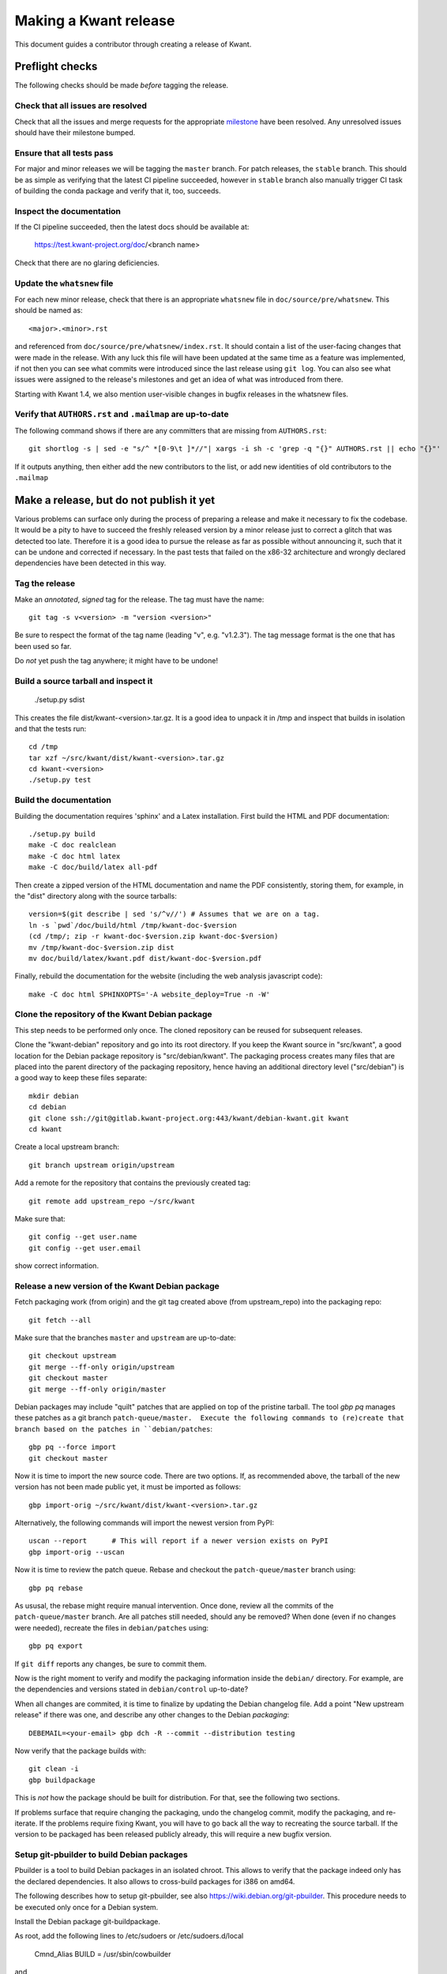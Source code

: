 Making a Kwant release
======================

This document guides a contributor through creating a release of Kwant.


Preflight checks
################

The following checks should be made *before* tagging the release.


Check that all issues are resolved
----------------------------------

Check that all the issues and merge requests for the appropriate
`milestone <https://gitlab.kwant-project.org/kwant/kwant/milestones>`_
have been resolved. Any unresolved issues should have their milestone
bumped.


Ensure that all tests pass
--------------------------

For major and minor releases we will be tagging the ``master`` branch.
For patch releases, the ``stable`` branch.
This should be as simple as verifying that the latest CI pipeline succeeded,
however in ``stable`` branch also manually trigger CI task of building the
conda package and verify that it, too, succeeds.


Inspect the documentation
-------------------------

If the CI pipeline succeeded, then the latest docs should be available at:

    https://test.kwant-project.org/doc/<branch name>

Check that there are no glaring deficiencies.


Update the ``whatsnew`` file
----------------------------

For each new minor release, check that there is an appropriate ``whatsnew`` file
in ``doc/source/pre/whatsnew``.  This should be named as::

    <major>.<minor>.rst

and referenced from ``doc/source/pre/whatsnew/index.rst``.  It should contain a
list of the user-facing changes that were made in the release. With any luck
this file will have been updated at the same time as a feature was implemented,
if not then you can see what commits were introduced since the last release using
``git log``. You can also see what issues were assigned to the release's
milestones and get an idea of what was introduced from there.

Starting with Kwant 1.4, we also mention user-visible changes in bugfix
releases in the whatsnew files.


Verify that ``AUTHORS.rst`` and ``.mailmap`` are up-to-date
-----------------------------------------

The following command shows if there are any committers that are missing from
``AUTHORS.rst``::

  git shortlog -s | sed -e "s/^ *[0-9\t ]*//"| xargs -i sh -c 'grep -q "{}" AUTHORS.rst || echo "{}"'

If it outputs anything, then either add the new contributors to the list, or add
new identities of old contributors to the ``.mailmap``

Make a release, but do not publish it yet
#########################################

Various problems can surface only during the process of preparing a release and
make it necessary to fix the codebase.  It would be a pity to have to succeed
the freshly released version by a minor release just to correct a glitch that
was detected too late.  Therefore it is a good idea to pursue the release as
far as possible without announcing it, such that it can be undone and corrected
if necessary.  In the past tests that failed on the x86-32 architecture and
wrongly declared dependencies have been detected in this way.


Tag the release
---------------

Make an *annotated*, *signed* tag for the release. The tag must have the name::

    git tag -s v<version> -m "version <version>"

Be sure to respect the format of the tag name (leading "v", e.g. "v1.2.3").
The tag message format is the one that has been used so far.

Do *not* yet push the tag anywhere; it might have to be undone!


Build a source tarball and inspect it
-------------------------------------

    ./setup.py sdist

This creates the file dist/kwant-<version>.tar.gz.  It is a good idea to unpack it
in /tmp and inspect that builds in isolation and that the tests run::

    cd /tmp
    tar xzf ~/src/kwant/dist/kwant-<version>.tar.gz
    cd kwant-<version>
    ./setup.py test


Build the documentation
-----------------------
Building the documentation requires 'sphinx' and a Latex installation.
First build the HTML and PDF documentation::

    ./setup.py build
    make -C doc realclean
    make -C doc html latex
    make -C doc/build/latex all-pdf

Then create a zipped version of the HTML documentation and name the PDF
consistently, storing them, for example, in the "dist" directory along with the
source tarballs::

    version=$(git describe | sed 's/^v//') # Assumes that we are on a tag.
    ln -s `pwd`/doc/build/html /tmp/kwant-doc-$version
    (cd /tmp/; zip -r kwant-doc-$version.zip kwant-doc-$version)
    mv /tmp/kwant-doc-$version.zip dist
    mv doc/build/latex/kwant.pdf dist/kwant-doc-$version.pdf

Finally, rebuild the documentation for the website (including the web analysis javascript code)::

    make -C doc html SPHINXOPTS='-A website_deploy=True -n -W'


Clone the repository of the Kwant Debian package
------------------------------------------------

This step needs to be performed only once.  The cloned repository can be reused
for subsequent releases.

Clone the "kwant-debian" repository and go into its root directory.  If you
keep the Kwant source in "src/kwant", a good location for the Debian package
repository is "src/debian/kwant".  The packaging process creates many files
that are placed into the parent directory of the packaging repository, hence
having an additional directory level ("src/debian") is a good way to keep these
files separate::

    mkdir debian
    cd debian
    git clone ssh://git@gitlab.kwant-project.org:443/kwant/debian-kwant.git kwant
    cd kwant

Create a local upstream branch::

    git branch upstream origin/upstream

Add a remote for the repository that contains the previously created tag::

    git remote add upstream_repo ~/src/kwant

Make sure that::

    git config --get user.name
    git config --get user.email

show correct information.


Release a new version of the Kwant Debian package
-------------------------------------------------

Fetch packaging work (from origin) and the git tag created above (from
upstream_repo) into the packaging repo::

    git fetch --all

Make sure that the branches ``master`` and ``upstream`` are up-to-date::

    git checkout upstream
    git merge --ff-only origin/upstream
    git checkout master
    git merge --ff-only origin/master

Debian packages may include "quilt" patches that are applied on top of the
pristine tarball.  The tool `gbp pq` manages these patches as a git branch
``patch-queue/master.  Execute the following commands to (re)create
that branch based on the patches in ``debian/patches``::

    gbp pq --force import
    git checkout master

Now it is time to import the new source code.  There are two options.  If, as
recommended above, the tarball of the new version has not been made public yet,
it must be imported as follows::

    gbp import-orig ~/src/kwant/dist/kwant-<version>.tar.gz

Alternatively, the following commands will import the newest version from PyPI::

    uscan --report      # This will report if a newer version exists on PyPI
    gbp import-orig --uscan

Now it is time to review the patch queue.  Rebase and checkout the ``patch-queue/master`` branch using::

    gbp pq rebase

As ususal, the rebase might require manual intervention.  Once done, review all
the commits of the ``patch-queue/master`` branch.  Are all patches still
needed, should any be removed?  When done (even if no changes were needed), recreate the files in ``debian/patches`` using::

    gbp pq export

If ``git diff`` reports any changes, be sure to commit them.

Now is the right moment to verify and modify the packaging information inside
the ``debian/`` directory.  For example, are the dependencies and versions
stated in ``debian/control`` up-to-date?

When all changes are commited, it is time to finalize by updating the Debian
changelog file.  Add a point "New upstream release" if there was one, and
describe any other changes to the Debian *packaging*::

    DEBEMAIL=<your-email> gbp dch -R --commit --distribution testing

Now verify that the package builds with::

    git clean -i
    gbp buildpackage

This is *not* how the package should be built for distribution.  For that, see
the following two sections.

If problems surface that require changing the packaging, undo the changelog
commit, modify the packaging, and re-iterate.  If the problems require fixing
Kwant, you will have to go back all the way to recreating the source tarball.
If the version to be packaged has been released publicly already, this will require a new bugfix version.


Setup git-pbuilder to build Debian packages
-------------------------------------------

Pbuilder is a tool to build Debian packages in an isolated chroot.  This allows
to verify that the package indeed only has the declared dependencies.  It also
allows to cross-build packages for i386 on amd64.

The following describes how to setup git-pbuilder, see also
https://wiki.debian.org/git-pbuilder.  This procedure needs to be executed only
once for a Debian system.

Install the Debian package git-buildpackage.

As root, add the following lines to /etc/sudoers or /etc/sudoers.d/local

    Cmnd_Alias BUILD = /usr/sbin/cowbuilder

and

    user     ALL = SETENV: BUILD

Now create pbuilder images.  In the following, replace ``<dist>`` by the
current Debian testing codename, e.g. "buster"::

    ARCH=i386 DIST=<dist> git-pbuilder create
    ARCH=amd64 DIST=<dist> git-pbuilder create

If the packages to be built have special dependencies, use the trick described in https://wiki.debian.org/git-pbuilder#Using_Local_Packages


Build Kwant packages using git-pbuilder
---------------------------------------

Update the builder environment (again, replace ``<dist>`` with the name of the
current Debian testing)::

    ARCH=i386 DIST=<dist> git-pbuilder update
    ARCH=amd64 DIST=<dist> git-pbuilder update

Now build the packages.  First the i386 package.  The option "--git-tag" tags
and signs the tag if the build is successful.  In a second step, the package is
built for amd64, but only the architecture-dependent files (not the
documentation package)::

    gbp buildpackage --git-pbuilder --git-arch=i386 --git-dist=<dist> --git-tag
    gbp buildpackage --git-pbuilder --git-arch=amd64 --git-dist=<dist> --git-pbuilder-options='--binary-arch'

Another example: build source package only::

    gbp buildpackage --git-export-dir=/tmp -S


Build backports for the current Debian stable
---------------------------------------------

Create a changelog entry for the backport::

    DEBEMAIL=<your-email> dch --bpo

As shown above, run ``git-pbuilder update`` for the appropriate distribution
codename.

Build backported packages::

    gbp buildpackage --git-pbuilder --git-ignore-new --git-arch=i386 --git-dist=<dist>
    gbp buildpackage --git-pbuilder --git-ignore-new --git-arch=amd64 --git-dist=<dist> --git-pbuilder-options='--binary-arch'

Do not commit anything.


Publish the release
###################

If the Debian packages build correctly that means that all tests pass both on
i386 and amd64, and that no undeclared dependencies are needed.  We can be
reasonably sure that the release is ready to be published.


git
---

Push the tag to the official Kwant repository::

    git push origin v<version>


PyPI
----

Install `twine <https://pypi.python.org/pypi/twine>`_ and run the following
(this requires a file ~/.pypirc with a valid username and password: ask
Christoph Groth to add you as a maintainer on PyPI, if you are not already)::

    twine upload -s dist/kwant-<version>.tar.gz

It is very important that the tarball uploaded here is the same (bit-by-bit,
not only the contents) as the one used for the Debian packaging.  Otherwise it
will not be possible to build the Debian package based on the tarball from
PyPI.


Kwant website
-------------

The following requires ssh access to ``kwant-project.org`` (ask Christoph
Groth). The tarball and its signature (generated by the twine command above) should be
uploaded to the downloads section of the website::

    scp dist/kwant-<version>.tar.gz* kwant-project.org:webapps/downloads/kwant


Debian packages
---------------

Go to the Debian packaging repository and push out the changes::

    git push --tags origin master upstream

Now the Debian packages that we built previously need to be added to the
repository of Debian packages on the Kwant website.  So far the full
version of this repository is kept on Christoph Groth's machine, so these
instructions are for reference only.

Go to the reprepro repository directory and verify that the configuration file
"conf/distributions" looks up-to-date.  It should look something like this (be
sure to update the codenames and the versions)::

    Origin: Kwant project
    Suite: stretch-backports
    Codename: stretch-backports
    Version: 9.0
    Architectures: i386 amd64 source
    Components: main
    Description: Unofficial Debian package repository of http://kwant-project.org/
    SignWith: C3F147F5980F3535

    Origin: Kwant project
    Suite: testing
    Codename: buster
    Version: 10.0
    Architectures: i386 amd64 source
    Components: main
    Description: Unofficial Debian package repository of http://kwant-project.org/
    SignWith: C3F147F5980F3535

If the config had to be updated execute::

    reprepro --delete clearvanished
    reprepro export
    reprepro --delete createsymlinks

In addition to the above, if distributions were removed from the
configuration file the corresponding directories must be removed
manually from under the `dists` subdirectory.

Now the source and binary Debian packages can be added.  The last line has to
be executed for all the .deb files and may be automated with a shell loop. (Be
sure to use the appropriate <dist>: for the above configuratoin file either
"testing" or "stretch-backports".)::

    reprepro includedsc <dist> ../../src/kwant_<version>-1.dsc
    reprepro includedeb <dist> python3-kwant_<version>-1_amd64.deb

Once all the packages have been added, upload the repository::

    rsync -avz --delete dists pool kwant-project.org:webapps/downloads/debian


Ubuntu packages
---------------

Packages for Ubuntu are provided as a PPA (Personal Package Archive):
https://launchpad.net/~kwant-project/+archive/ubuntu/ppa

Make sure ~/.dput.cf has something like this::

    [ubuntu-ppa-kwant]
    fqdn = ppa.launchpad.net
    method = ftp
    incoming = ~kwant-project/ppa/ubuntu/
    login = anonymous
    allow_unsigned_uploads = 0

We will also use the following script (prepare_ppa_upload)::

    #!/bin/sh

    if [ $# -eq 0 ]; then
        echo -e "\nUsage: $(basename $0) lousy mourning2 nasty\n"
        exit
    fi

    version=`dpkg-parsechangelog --show-field Version`
    mv debian/changelog /tmp/changelog.$$

    for release in $@; do
        cp /tmp/changelog.$$ debian/changelog
        DEBEMAIL=christoph.groth@cea.fr dch -b -v "$version~$release" -u low 'Ubuntu PPA upload'
        sed -i -e "1,1 s/UNRELEASED/$release/" debian/changelog
        debuild -S -sa
    done

    mv /tmp/changelog.$$ debian/changelog

Make sure that the Debian package builds correctly and go to its directory.

Check https://wiki.ubuntu.com/Releases for the relevant releases (we want to
provide packages at least for the current LTS release and the newer non-LTS
releases) and execute::

    prepare_ppa_upload <dist0> <dist1> <dist2>

(if a second upload of the same Debian version is needed, something like "vivid2" instead of "vivid" can be used.)

Now the changes files are "put" to start the build process on the PPA servers::

    cd ..
    dput ubuntu-ppa-kwant *~*.changes


Clone the repository of the Kwant conda-forge package
-----------------------------------------------------

This step needs to be performed only once.  The cloned repository can be reused
for subsequent releases.

Clone the "Kwant feedstock" repository and go into its root directory.  If you
keep the Kwant source in "src/kwant", a good location for the Conda package
repository is "src/conda-forge/kwant"::

    cd ~/src
    mkdir conda-forge
    cd conda-forge
    git clone https://github.com/conda-forge/kwant-feedstock kwant
    cd kwant

Rename the default remote to ``upstream``::

    git remote rename origin upstream


Create a new version of the Kwant conda-forge package
-----------------------------------------------------

Edit the file ``recipe/meta.yml``. Correctly set the ``version``
at the top of the file to the version of this release. Set the ``sha256``
string in the ``source`` section near the top of the file to the SHA256 hash
of the kwant source tarball that we previously created. You can find the
SHA256 hash by running ``openssl sha256 <filename>`` on Linux and Mac OSX.

Commit your changes.


Conda forge
-----------
This step requires a GitHub account, as Conda forge packages are autobuilt
from repositories hosted on GitHub.

Fork the `Kwant feedstock <https://github.com/conda-forge/kwant-feedstock>`_
repository and add your fork as a remote to the copy that you previously cloned::

    cd ~/conda-forge/kwant
    git remote add myfork https://github.com/<your-gh-username>/kwant-feedstock

Push the changes that you previously commited to your fork::

    git push myfork master

Open a pull request to Kwant feedstock repository. Ask Bas Nijholt or
Joseph Weston to review and accept the pull request.


Documentation
-------------
The following requires ssh access to  ``kwant-project.org``.
Ask Christoph Groth if you need to be granted access.

Upload the zipped HTML and PDF documentation::

    scp dist/kwant-doc-<version>.{zip,pdf} kwant-project.org:webapps/downloads/doc

Upload the HTML documentation for the website::

    rsync -rlv --delete doc/build/html/* kwant-project.org:webapps/kwant/doc/<short-version>

where in the above ``<short-version>`` is just the major and minor version numbers.

Finally, create symbolic links for the website::

    ssh kwant-project.org
    for e in zip pdf; do ln -sf kwant-doc-<version>.$e webapps/downloads/doc/latest.$e; done
    ln -nsf <short-version> webapps/kwant/doc/<major>
    exit


Announce the release
####################

Write a short post summarizing the highlights of the release on the
`Kwant website <https://gitlab.kwant-project.org/kwant/website>`, then
post this to the mailing list kwant-discuss@kwant-project.org.


Working towards the next release
################################

After finalizing a release, a new ``whatsnew`` file should be created for
the *next* release, and this addition should be committed and tagged as::

    <new major>.<new minor>.<new patch>a0

This tag should be pushed to Kwant Gitlab, and a new milestone for the next
release should be created.
